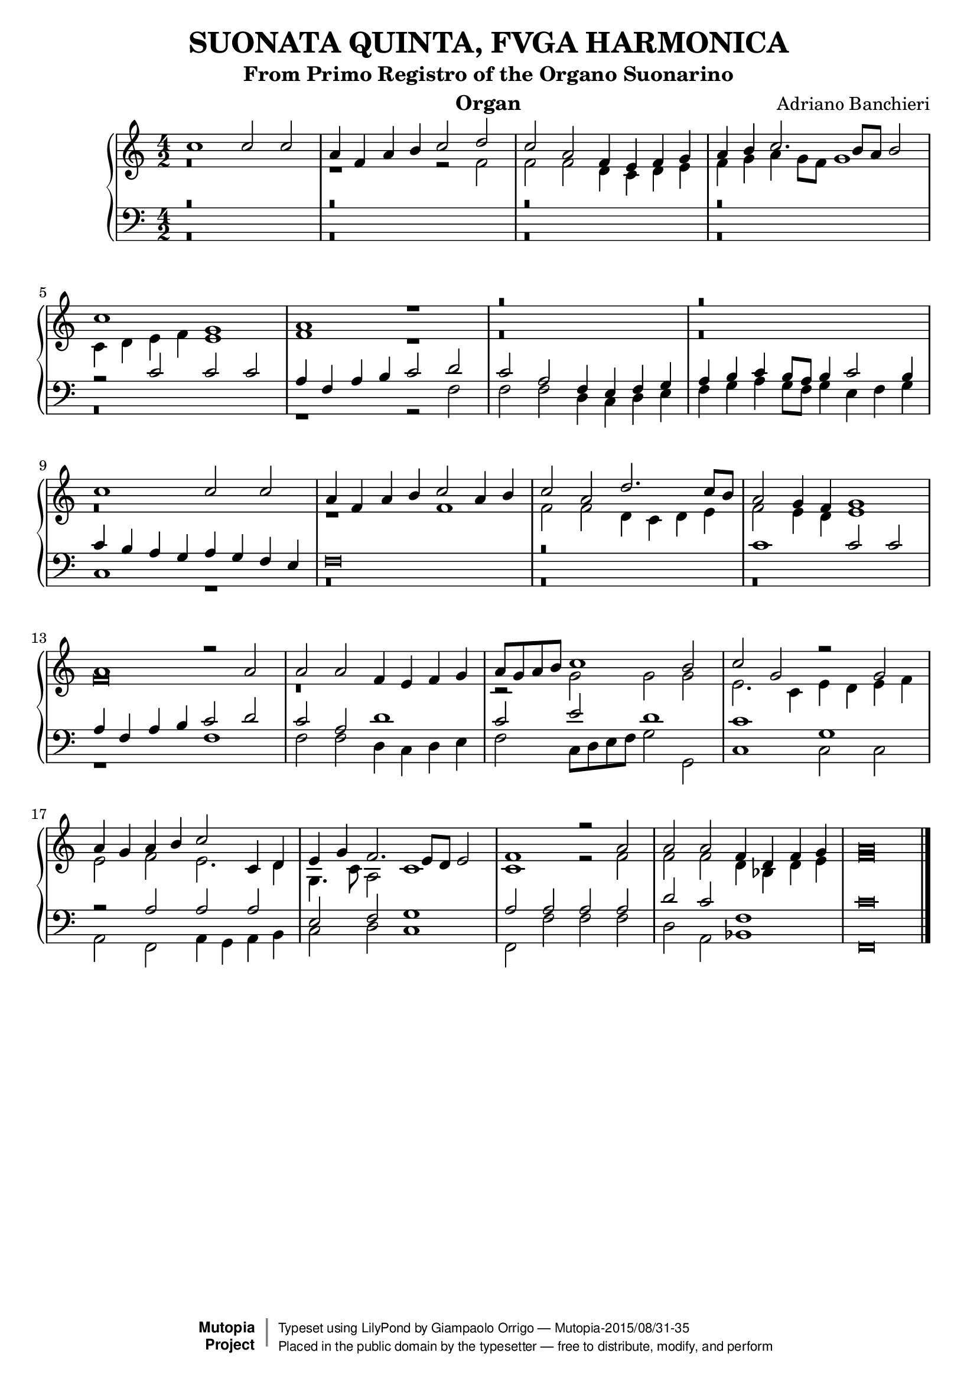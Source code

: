 % Updated to Lilypond 2.2.5 by Ruud van Silfhout <Ruud.vanSilfhout@mutopiaproject.org>
% convert-ly -> Lilypond 2.4.1 by Chris Sawer <chris@mutopiaproject.org>
% Last changed on 7/Nov/2004

\version "2.18.2"
\header {
	title = "SUONATA QUINTA, FVGA HARMONICA"
	subtitle = "From Primo Registro of the Organo Suonarino"
	instrument = "Organ"
	%piece = "SUONATA QUINTA, FVGA HARMONICA"
	maintainer = "Giampaolo Orrigo"
	composer = "Adriano Banchieri"
	mutopiatitle = "SUONATA QUINTA, FVGA HARMONICA From Primo Registro of the Organo Suonarino"
	mutopiacomposer = "BanchieriA"
	mutopiainstrument = "Organ"
	date = "1605"
	source = "Urtext"
	style = "Baroque"
	license = "Public Domain"
	filename = "Reg1_Suon5.ly"
	editor = "Ricciardo Amadino, Venezia, 1605"
	maintainerEmail = "orrigo.gp@rosenet.it"
	lastupdated = "2015/Aug/30"

 footer = "Mutopia-2015/08/31-35"
 copyright =  \markup { \override #'(baseline-skip . 0 ) \right-column { \sans \bold \with-url #"http://www.MutopiaProject.org" { \abs-fontsize #9  "Mutopia " \concat { \abs-fontsize #12 \with-color #white \char ##x01C0 \abs-fontsize #9 "Project " } } } \override #'(baseline-skip . 0 ) \center-column { \abs-fontsize #11.9 \with-color #grey \bold { \char ##x01C0 \char ##x01C0 } } \override #'(baseline-skip . 0 ) \column { \abs-fontsize #8 \sans \concat { " Typeset using " \with-url #"http://www.lilypond.org" "LilyPond" " by " \maintainer " " \char ##x2014 " " \footer } \concat { \concat { \abs-fontsize #8 \sans{ " Placed in the " \with-url #"http://creativecommons.org/licenses/publicdomain" "public domain" " by the typesetter " \char ##x2014 " free to distribute, modify, and perform" } } \abs-fontsize #13 \with-color #white \char ##x01C0 } } }
 tagline = ##f
}

mensuralBreveNote = { \once \override NoteHead.style = #'neomensural }

soprano =  \relative c'' \context Voice = "soprano" {
	\set Staff.midiInstrument = "church organ"
	\voiceOne
	c1 c2 c |
	a4 f a b c2 d |
	c2 a f4 e f g |
	a4 b c2. b8 a b2 |
	c1 g |
	a1 r1 |
	r\breve |
	r\breve |
	c1 c2 c |
	a4 f a b c2 a4 b |
	c2 a d2. c8 b |
	a2 g4 f g1 |
	a1 r2 a |
	a2 a f4 e f g |
	a8 g a b c1 b2 |
	c2 g r g |
	a4 g a b c2 c,4 d |
	e4 g f2. e8 d e2 |
	f1 r2 a |
	a2 a f4 d f g |
	\mensuralBreveNote a\breve
	\bar "|."
}
contralto =  \relative c' \context Voice = "contralto" {
	\set Staff.midiInstrument = "church organ"
	\voiceTwo
	r\breve |
	r1 r2 f2 |
	f2 f d4 c d e |
	f4 g a g8 f g1 |
	c,4 d e f e1 |
	f1 r1 |
	r\breve |
	r\breve |
	r\breve |
	r1 f1 |
	f2 f d4 c d e |
	f2 e4 d e1 |
	\mensuralBreveNote f\breve |
	r\breve |
	r2 g g g |
	e2. c4 e d e f |
	e2 f e2. d4 |
	g,4. c8 a2 c1 |
	c1 r2 f |
	f2 f d4 bes d e |
	\mensuralBreveNote f\breve
	\bar "|."
}
tenore =  \relative c' \context Voice = "tenore" {
	\set Staff.midiInstrument = "church organ"
	\voiceOne
	r\breve |
	r\breve |
	r\breve |
	r\breve |
	r2 c2 c c |
	a4 f a b c2 d |
	c2 a f4 e f g |
	a b c b8 a b4 c2 b4 |
	c4 b a g a g f e |
	\mensuralBreveNote f\breve |
	r\breve |
	c'1 c2 c |
	a4 f a b c2 d |
	c2 a d1 |
	c2 e d1 |
	c1 g |
	r2 a a a |
	e2 f g1 |
	a2 a a a |
	d2 c f,1 |
	\mensuralBreveNote c'\breve
	\bar "|."
}
basso =  \relative c \context Voice = "basso" {
	\set Staff.midiInstrument = "church organ"
	\voiceTwo
	r\breve |
	r\breve |
	r\breve |
	r\breve |
	r\breve |
	r1 r2 f |
	f2 f d4 c d e |
	f4 g a g8 f g4 e f g |
	c,1 r1 |
	r\breve |
	r\breve |
	r\breve |
	r1 f |
	f2 f d4 c d e |
	f2 c8 d e f g2 g, |
	c1 c2 c |
	a2 f a4 g a b |
	c2 d c1 |
	f,2 f' f f |
	d2 a bes1 |
	\mensuralBreveNote f\breve
	\bar "|."
}
\score {
	\context PianoStaff  <<
		\context Staff = "top" << \time 4/2
			\soprano
			\contralto
		>>
		\context Staff = "bottom" << \time 4/2
			\clef bass
			\tenore
			\basso
		>>
	>>
	\layout {
	}
  \midi {
    \tempo 2 = 7
    }

}
